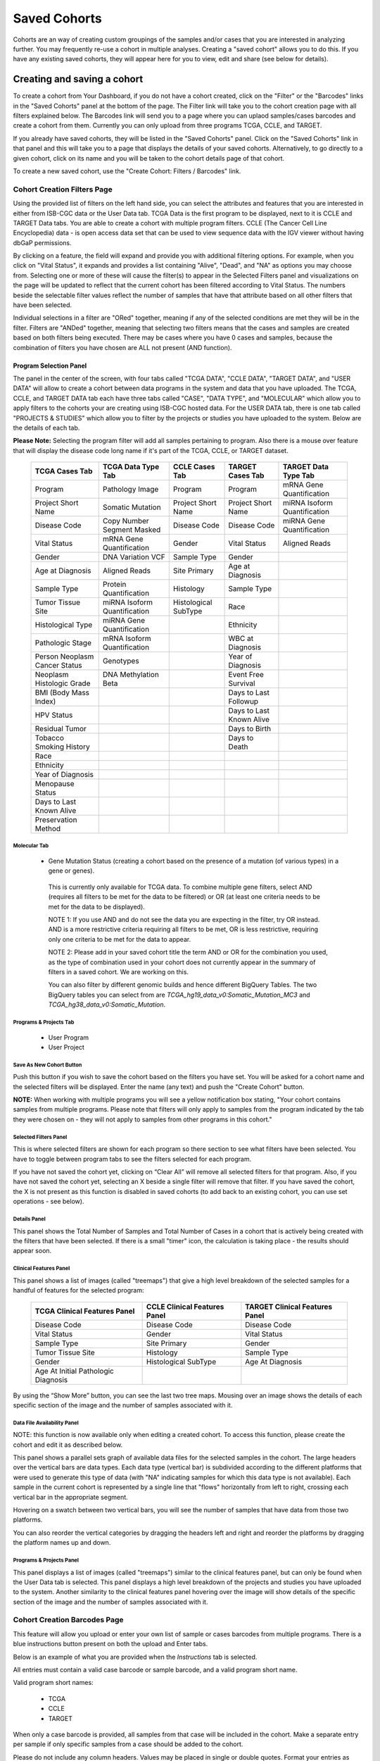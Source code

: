 *******************
Saved Cohorts
*******************

Cohorts are an way of creating custom groupings of the samples and/or cases that you are 
interested in analyzing further.  You may frequently re-use a cohort in multiple analyses.  Creating a "saved cohort" allows you to do this.  If you have any existing saved cohorts, they will appear here for you to view, edit and share (see below for details).

Creating and saving a cohort
############################

To create a cohort from Your Dashboard, if you do not have a cohort created, click on the "Filter" or the "Barcodes" links in the 
"Saved Cohorts" panel at the bottom of the page. The Filter link will take you to the cohort creation page with all filters explained below.  The Barcodes link will send you to a page where you can uplaod samples/cases barcodes and create a cohort from them. Currently you can only upload from three programs TCGA, CCLE, and TARGET. 

If you already have saved cohorts, they will be listed in the "Saved Cohorts" panel.  Click on the "Saved Cohorts" link in that panel and this will take you to a page that displays the details of your saved cohorts.  Alternatively, to go directly to a given cohort, click on its name and you will be taken to the cohort details page of that cohort.

To create a new saved cohort, use the "Create Cohort: Filters / Barcodes" link.

Cohort Creation Filters Page
============================

Using the provided list of filters on the left hand side, you can select the attributes and features
that you are interested in either from ISB-CGC data or the User Data tab.  TCGA Data is the first program to be displayed, next to it is CCLE and TARGET Data tabs. You are able to create a cohort with multiple program filters.  CCLE (The Cancer Cell Line Encyclopedia) data - is open access data set that can be used to view sequence data with the IGV viewer without having dbGaP permissions.

By clicking on a feature, the field will expand and provide you with additional filtering options.
For example, when you click on "Vital Status", it expands and provides a list containing "Alive", "Dead", and
"NA" as options you may choose from. 
Selecting one or more of these will cause the filter(s) to appear in the Selected Filters
panel and visualizations on the page
will be updated to reflect that the current cohort has been filtered according to Vital Status.
The numbers beside the selectable
filter values reflect the number of samples that have that attribute based on all other filters that
have been selected.

Individual selections in a filter are "ORed" together, meaning if any of the selected conditions are met they will be in the filter.  Filters are "ANDed" together, meaning that selecting two filters means that the cases and samples are created based on both filters being executed.  There may be cases where you have 0 cases and samples, because the combination of filters you have chosen are ALL not present (AND function).


Program Selection Panel
-----------------------
The panel in the center of the screen, with four tabs called "TCGA DATA", "CCLE DATA", "TARGET DATA", and "USER DATA" will allow to create a cohort between data programs in the system and data that you have uploaded. The  TCGA, CCLE, and TARGET DATA tab each have three tabs called "CASE", "DATA TYPE", and "MOLECULAR"  which allow you to apply filters to the cohorts your are creating using ISB-CGC hosted data. For the USER DATA tab, there is one tab called "PROJECTS & STUDIES" which allow you to filter by the projects or studies you have uploaded to the system. Below are the details of each tab.

**Please Note:** Selecting the program filter will add all samples pertaining to program. Also there is a mouse over feature that will display the disease code long name if it's part of the TCGA, CCLE, or TARGET dataset.


          
   +-----------------------+------------------------------+---------------------+-----------------------+-----------------------------+
   | TCGA Cases Tab        | TCGA Data Type Tab           | CCLE Cases Tab      | TARGET Cases Tab      | TARGET Data Type Tab        |
   +=======================+==============================+=====================+=======================+=============================+
   | Program               | Pathology Image              | Program             | Program               | mRNA Gene Quantification    |
   +-----------------------+------------------------------+---------------------+-----------------------+-----------------------------+
   | Project Short Name    | Somatic Mutation             | Project Short Name  | Project Short Name    |miRNA Isoform Quantification |
   +-----------------------+------------------------------+---------------------+-----------------------+-----------------------------+
   | Disease Code          | Copy Number Segment Masked   | Disease Code        | Disease Code          | miRNA Gene Quantification   |
   +-----------------------+------------------------------+---------------------+-----------------------+-----------------------------+
   | Vital Status          | mRNA Gene Quantification     | Gender              | Vital Status          | Aligned Reads               |
   +-----------------------+------------------------------+---------------------+-----------------------+-----------------------------+
   | Gender                | DNA Variation VCF            | Sample Type         | Gender                |                             |
   +-----------------------+------------------------------+---------------------+-----------------------+-----------------------------+
   | Age at Diagnosis      | Aligned Reads                | Site Primary        | Age at Diagnosis      |                             |
   +-----------------------+------------------------------+---------------------+-----------------------+-----------------------------+
   | Sample Type           | Protein Quantification       | Histology           | Sample Type           |                             |
   +-----------------------+------------------------------+---------------------+-----------------------+-----------------------------+
   | Tumor Tissue Site     |miRNA Isoform Quantification  | Histological        | Race                  |                             |
   |                       |                              | SubType             |                       |                             |
   +-----------------------+------------------------------+---------------------+-----------------------+-----------------------------+
   | Histological Type     |miRNA Gene Quantification     |                     | Ethnicity             |                             |
   +-----------------------+------------------------------+---------------------+-----------------------+-----------------------------+
   | Pathologic Stage      |mRNA Isoform Quantification   |                     | WBC at Diagnosis      |                             |
   +-----------------------+------------------------------+---------------------+-----------------------+-----------------------------+
   | Person Neoplasm       |                              |                     |                       |                             |
   | Cancer Status         | Genotypes                    |                     | Year of Diagnosis     |                             |
   +-----------------------+------------------------------+---------------------+-----------------------+-----------------------------+
   | Neoplasm Histologic   | DNA Methylation Beta         |                     | Event Free Survival   |                             |
   | Grade                 |                              |                     |                       |                             |
   +-----------------------+------------------------------+---------------------+-----------------------+-----------------------------+
   | BMI (Body Mass Index) |                              |                     | Days to Last Followup |                             |
   +-----------------------+------------------------------+---------------------+-----------------------+-----------------------------+
   | HPV Status            |                              |                     | Days to Last Known    |                             |
   |                       |                              |                     | Alive                 |                             |
   +-----------------------+------------------------------+---------------------+-----------------------+-----------------------------+
   | Residual Tumor        |                              |                     | Days to Birth         |                             |
   +-----------------------+------------------------------+---------------------+-----------------------+-----------------------------+
   | Tobacco Smoking       |                              |                     | Days to Death         |                             |
   | History               |                              |                     |                       |                             |
   +-----------------------+------------------------------+---------------------+-----------------------+-----------------------------+
   | Race                  |                              |                     |                       |                             |
   +-----------------------+------------------------------+---------------------+-----------------------+-----------------------------+
   | Ethnicity             |                              |                     |                       |                             |
   +-----------------------+------------------------------+---------------------+-----------------------+-----------------------------+
   | Year of Diagnosis     |                              |                     |                       |                             |
   +-----------------------+------------------------------+---------------------+-----------------------+-----------------------------+
   | Menopause Status      |                              |                     |                       |                             |
   +-----------------------+------------------------------+---------------------+-----------------------+-----------------------------+
   | Days to Last          |                              |                     |                       |                             |
   | Known Alive           |                              |                     |                       |                             |
   +-----------------------+------------------------------+---------------------+-----------------------+-----------------------------+
   | Preservation Method   |                              |                     |                       |                             |
   +-----------------------+------------------------------+---------------------+-----------------------+-----------------------------+
   
   
Molecular Tab
^^^^^^^^^^^^^
    * Gene Mutation Status (creating a cohort based on the presence of a mutation (of various types) in a gene or genes).
    
    ..
    
          This is currently only available for TCGA data.  To combine multiple gene filters, select AND (requires all filters to be met for the data to be filtered) or OR (at least one criteria needs to be met for the data to be displayed).
          
          NOTE 1: If you use AND and do not see the data you are expecting in the filter, try OR instead.  AND is a more restrictive criteria requiring all filters to be met, OR is less restrictive, requiring only one criteria to be met for the data to appear.
          
          NOTE 2: Please add in your saved cohort title the term AND or OR for the combination you used, as the type of combination used in your cohort does not currently appear in the summary of filters in a saved cohort.  We are working on this.
          
          You can also filter by different genomic builds and hence different BigQuery Tables.  The two BigQuery tables you can select from are *TCGA_hg19_data_v0:Somatic_Mutation_MC3* and *TCGA_hg38_data_v0:Somatic_Mutation*. 

Programs & Projects Tab
^^^^^^^^^^^^^^^^^^^^^^^^
    * User Program
    * User Project



Save As New Cohort Button
^^^^^^^^^^^^^^^^^^^^^^^^^

Push this button if you wish to save the cohort based on the filters you have set.  You will be asked for a cohort name and the selected filters will be displayed.  Enter the name (any text) and push the "Create Cohort" button. 

**NOTE:** When working with multiple programs you will see a yellow notification box stating, "Your cohort contains samples from multiple programs. Please note that filters will only apply to samples from the program indicated by the tab they were chosen on - they will not apply to samples from other programs in this cohort." 

Selected Filters Panel
^^^^^^^^^^^^^^^^^^^^^^

This is where selected filters are shown for each program so there section to see what filters have been selected.  You have to toggle between program tabs to see the filters selected for each program.

If you have not saved the cohort yet, clicking on “Clear All” will remove all selected filters for that program.  Also, if you have not saved the cohort yet, selecting an X beside a single filter will remove that filter.  If you have saved the cohort, the X is not present as this function is disabled in saved cohorts (to add back to an existing cohort, you can use set operations - see below).

Details Panel
^^^^^^^^^^^^^

This panel shows the Total Number of Samples and Total Number of Cases in a cohort that is actively being created with the filters that have been selected.  If there is a small "timer" icon, the calculation is taking place - the results should appear soon.

Clinical Features Panel
^^^^^^^^^^^^^^^^^^^^^^^

This panel shows a list of images (called "treemaps") that give a high level breakdown of the selected samples for a 
handful of features for the selected program:

   +------------------------------+------------------------------+---------------------------------+
   | TCGA Clinical Features Panel | CCLE Clinical Features Panel | TARGET Clinical Features Panel  |
   +==============================+==============================+=================================+
   | Disease Code                 | Disease Code                 | Disease Code                    |
   +------------------------------+------------------------------+---------------------------------+
   | Vital Status                 | Gender                       | Vital Status                    |
   +------------------------------+------------------------------+---------------------------------+
   | Sample Type                  | Site Primary                 | Gender                          |
   +------------------------------+------------------------------+---------------------------------+
   | Tumor Tissue Site            | Histology                    | Sample Type                     |
   +------------------------------+------------------------------+---------------------------------+
   | Gender                       | Histological SubType         | Age At Diagnosis                |
   +------------------------------+------------------------------+---------------------------------+
   | Age At Initial Pathologic    |                              |                                 |
   | Diagnosis                    |                              |                                 |
   +------------------------------+------------------------------+---------------------------------+

By using the “Show More” button, you can see the last two tree maps.  Mousing over an image shows the details of each specific section of the image and the number of samples associated with it.

Data File Availability Panel
^^^^^^^^^^^^^^^^^^^^^^^^^^^^^

NOTE: this function is now available only when editing a created cohort.  To access this function, please create the cohort and edit it as described below.

This panel shows a parallel sets graph of available data files for the selected samples in the cohort. The large headers over
the vertical bars are data types. Each data type (vertical bar) is subdivided according to the different platforms
that were used to generate this type of data (with "NA" indicating samples for which this data type is not available).
Each sample in the current cohort is represented by a single line that "flows" horizontally from left to right,
crossing each vertical bar in the appropriate segment.

Hovering on a swatch between two vertical bars, you will see the number of samples that have data from those
two platforms. 

You can also reorder the vertical categories by dragging the headers left and right and reorder the
platforms by dragging the platform names up and down.

Programs & Projects Panel
^^^^^^^^^^^^^^^^^^^^^^^^^

This panel displays a list of images (called "treemaps") similar to the clinical features panel, but can only be found when the User Data tab is selected. This panel displays a high level breakdown of the projects and studies you have uploaded to the system. Another similarity to the clinical features panel hovering over the image will show details of the specific section of the image and the number of samples associated with it. 

Cohort Creation Barcodes Page
=============================

This feature will allow you upload or enter your own list of sample or cases barcodes
from multiple programs.  There is a blue instructions button present on both the upload and Enter tabs.  

Below is an example of what you are provided when the *Instructions* tab is selected.

All entries must contain a valid case barcode or sample barcode, and a valid program short name.

Valid program short names:

  - TCGA
  - CCLE
  - TARGET

When only a case barcode is provided, all samples from that case will be included in the cohort. 
Make a separate entry per sample if only specific samples from a case should be added to the cohort.

Please do not include any column headers. Values may be placed in single or double quotes. Format your entries as follows:

Case Barcode,Sample Barcode,Program Short Name

When omitting either barcode type, please be sure to still include the empty column's delimiter. (See examples below.) You may place an empty quoted value ("" or ''), but this is optional.

::

 **Example Barcode Set**

 TCGA-N9-A4Q4,,TCGA
 ,TCGA-N7-A4Y8-01A,TCGA
 'Saos-2','CCLE-Saos-2', 'CCLE'
 'Hs 863.T', '','CCLE'
 "TARGET-51-PAJLIV",, "TARGET"
 TARGET-51-PAJMFS,"", "TARGET"


Upload Tab
-----------

This feature allows to upload files with barcodes to create a cohort. Files must be in GDC Data Portal case manifest format, or in comma/tab-delimited case/sample/program format. The file can be a maximum of 32MB.  Also, files must be in tab- or comma-delimited 
format (TSV or CSV) and have an extension of .txt, .csv, or .tsv.  
After selecting the file and uploading it, the entries will be validated. Any entries which are found to be invalid will be
listed, and you can choose to omit them and continue with cohort creation, or select
a new file for verification and upload. 

**GDC Data Portal Case Manifest Files**

GDC Data Portal case manifests can be obtained on the 'Cases' tab of the Exploration section of the data portal `'Cases' tab of the Exploration section of the data portal <https://portal.gdc.cancer.gov/exploration>`_.
JSON case manifests must have a .json extension, and will be validated against the GDC's JSON schema. The minimum required properties for each entry in the JSON file are the project object and the submitter_id field. The project object must include the project_id property. All other properties will be ignored.

TSV case manifests must have a .tsv extension, and must contain the first 3 columns of the GDC TSV case manifest in the following order: Case UUID, Case ID, Project. Any other columns will be ignored. Do not remove the header row of the TSV case manifest.

Because the GDC Data Portal case manifest entries are cases, all samples from a case will be included in the cohort.

Enter Tab
---------

This feature will allow you to manually input barcodes for cohort creation.  There is a maximum length of 10000 character for the text box.
Please use the file upload option if you need to upload more barcodes than will fit in that space.


Operations on Cohorts
#####################

Viewing and Editing a Cohort
============================

Once you have created a "Saved Cohort" you can view and edit it.  To view a cohort, select it by clicking on its name either from the "Saved Cohorts" panel on the main "Your Dashboard" page or on the "Cohorts" page listing all your saved cohorts.

When you have gone to the "Cohorts" page, you will be shown details of the cohort on the "SAVED COHORTS" tab.  The "PUBLIC COHORTS" tab shows public cohorts that are commonly selected.  Public cohorts can be used for a "New Workbook" and "Set Operations".

From the "COHORTS" page you can select:

* New Workbook: Pushing this button creates a New Workbook using the selected Cohorts
* Delete: Allows you to delete selected cohort(s) (if you confirm by clicking the second delete button presented)
* Set Operations: Allows you to perform set operations on selected cohorts (see below for details)
* Share: This will share the web view of the cohorts with users you select by entering the users e-mail. If the email address you entered in
  not registered in the database you are prompted with a message saying, "The following user emails could not be found; please ask them 
  to log into the site first:(email entered)."
  

Set Operations
==============

You can create cohorts using set operations on the Cohorts page.

To activate the set operations button, you must have at least one cohort selected in your "Cohorts" page. 
Upon clicking the "Set Operations"
button, a dialogue box will appear. Now you may do one of the following:

* Enter in a name for the new cohort you’re about to create.
* Select a set operation.
* Edit cohorts to be used in the operation.
* Add A Cohort

The intersect and union operations can take any number of cohorts and in any order.
The complement operation requires that there be a base cohort, from which the other cohorts will be subtracted from.

**Note:** To combine the User uploaded data and the ISB-CGC data, use the Set Operations function. This is possible since the list of barcodes is what is used to create the set operation. For example, to make a cohort of user data samples and ISB-CGC curated samples, Set Union must be used, and to filter user data which is an extension of TCGA or TARGET samples, Set Intersection must be used.


The figure below shows what the results of the set operations will be (represented by I for Intersect, U for Union, and C for Complement).  There are two types of sets shown, those that overlap (on the left) and those that are nested (on the right).  For the last row (complement operations), the "Subtracted" area is removed from the "Base" area to result in the Complement (C). 


.. image:: SetOperations.PNG
   :scale: 50
   :align: center



Click "Okay" to complete the set operation and create the new cohort.

Cohort Details Page
###################
The cohort details page displays the details of a specific cohort.  The title of the cohort is displayed at the top of the page.

From the "SAVED COHORTS" tab you can:

* New Workbook: Pushing this button creates a New Workbook using the cohort
* Edit: Pushing this button makes the filters panel appear. And filters selected will be additive to any filters that have already been selected. To return to the previous view, you must either save any NEW selected filters (with the "Save Changes" button), or choose to cancel adding any new filters (by clicking the "cancel" link).
* Comments: Pushing "Comments" will cause the Comments panel to appear. Here anyone who can see this cohort can comment on it. Comments are shared with anyone who can view this cohort.  They are ordered by newest on the bottom.  Selecting the "X" on the Comments panel will close the panel.  Any user who owns or has had a cohort shared with them can comment on it.
* Duplicate: Making a copy will create a copy of this cohort with the same list of samples and cases and make you the owner of the copy.  This is how you create a copy of another researchers cohort that they have shared with you (note: If they later change their cohort, your cohort will not be updated, it will remain the same as it was at the time you duplicated it).
* Delete: Allows you to delete this cohort (if you confirm by clicking the second delete button presented)
* File Browser: Allows you to view the list of files associated with this cohort (see details below)
* CSV: Provides a list of sample and cases IDs in the cohort
* BigQuery: This will allow you to create a new table or append to an existing table. You must have registered a BigQuery dataset with a Google Cloud Project on the registered Google Cloud Projects details page. More information on how to register a BigQuery dataset can be found `here <http://isb-cancer-genomics-cloud.readthedocs.io/en/latest/sections/webapp/program_data_upload.html#registering-cloud-storage-buckets-and-bigquery-datasets-a-pre-requisite-for-using-your-own-data-in-isb-cgc>`_.
  If a user wants to export their cohort to a premade table of their own, we require it to have the necessary columns. Here's the schema: 

.. code-block:: JSON

  {
        'fields': [
            {
                'name': 'cohort_id',
                'type': 'INTEGER',
                'mode': 'REQUIRED'
            },{
                'name': 'case_barcode',
                'type': 'STRING',
                'mode': 'REQUIRED'
            },{
                'name': 'sample_barcode',
                'type': 'STRING',
                'mode': 'REQUIRED'
            },{
                'name': 'project_short_name',
                'type': 'STRING',
                'mode': 'REQUIRED'
            },{
                'name': 'date_added',
                'type': 'TIMESTAMP',
                'mode': 'REQUIRED'
            },{
                'name': 'case_gdc_uuid',
                'type': 'STRING'
            }
        ]
    }
  
*Note:* You shouldn't ever set UUID to 'required' because sometimes a sample doesn't have a UUID, and the attempt to insert a 'null' will cause the cohort export to fail.

* GCS: This will save the details of the cohort in a Google Cloud Storage location specified by you. You must have a registered Google Cloud Storage (GCS) bucket with a Google Cloud Project on the registered Google Cloud Projects details page. More information on how to register a GCS bucket can be found `here <http://isb-cancer-genomics-cloud.readthedocs.io/en/latest/sections/webapp/program_data_upload.html#registering-cloud-storage-buckets-and-bigquery-datasets-a-pre-requisite-for-using-your-own-data-in-isb-cgc>`_.  You will be able to select the file format to export into Cloud Storage, either CSV or JSON. All files are exported are converted into zip files.  
* Share: This will share the web view of the cohorts with users you select by entering the users e-mail. If the email address you entered in is not registered in the database you are prompted with a message saying, "The following user emails could not be found; please ask them to log into the site first:(email entered)."
 
Current Filters Panel
=====================

This panel displays current filters that have been used on the cohort or any of its ancestors. If you have selected multiple These cannot be modified.  To add additional filters to this list use the Edit button.

Details Panel
=============

This panel displays the Internal ISB-CGC Cohort ID (the identifier you use to programmatically use this cohort through our `APIs <../progapi/Programmatic-API.html#id4>`_ ), and the number of samples and cases in this cohort. The number of samples may be larger than the number of cases because some cases may have
provided multiple samples.
This panel also displays "Your Permissions" which can be either owner or reader, as well as revision history.  If you have edited the cohort, the filters that were used to originally create the cohort are displayed under the "Creation Filters" label, the newly applied filters since original creation are displayed under the "Applied Filters" label.

TCGA DATA, CCLE DATA, TARGET DATA and USER DATA Tabs
====================================================
Selecting any program tab will be enabled if you have selected filters for that program.  By selecting the tab you will display the Clinical Features panel and the Data File Availability panels for the program selected. 

Clinical Features Panel
=======================

This panel shows a list of tree maps that give a high level break of the samples for a handful of features for the program view selected:

   +------------------------------+------------------------------+---------------------------------+------------------------------------+
   | TCGA Clinical Features Panel | CCLE Clinical Features Panel | TARGET Clinical Features Panel  | USER DATA Programs & Projects Panel|
   +==============================+==============================+=================================+====================================+
   | Disease Code                 | Disease Code                 | Disease Code                    | Program                            |
   +------------------------------+------------------------------+---------------------------------+------------------------------------+
   | Vital Status                 | Gender                       | Vital Status                    | Project                            |
   +------------------------------+------------------------------+---------------------------------+------------------------------------+
   | Sample Type                  | Site Primary                 | Gender                          |                                    |
   +------------------------------+------------------------------+---------------------------------+------------------------------------+
   | Tumor Tissue Site            | Histology                    | Sample Type                     |                                    |
   +------------------------------+------------------------------+---------------------------------+------------------------------------+
   | Gender                       | Histological SubType         | Age At Diagnosis                |                                    |
   +------------------------------+------------------------------+---------------------------------+------------------------------------+
   | Age At Initial Pathologic    |                              |                                 |                                    |
   | Diagnosis                    |                              |                                 |                                    |
   +------------------------------+------------------------------+---------------------------------+------------------------------------+

Data File Availability Panel
============================

This panel shows a parallel sets graph of available data files for the selected samples in the cohort. The large headers over
the vertical bars are data types. Each vertical bar may be broken up to represent different platforms used to generate
that type of data (and "NA" for samples for which that data type is not available).
The sets of lines that "flow" from left to right indicate the number of samples for which each type of data files are
available. If you hover over a horizontal segment between two bars, you will see the number of samples that have both those data
type platforms. You can also reorder the vertical categories by dragging the headers left and right and reorder the
platforms by dragging the platform names up and down.

.. _viewfilelist:

File Browser Page
#################

"File Browser" takes you to a new page where you can view the complete list of data files associated with your current the cohort.  The file list page provides a paginated list of files available with all samples in the cohort. Here, "available" refers to files that have been uploaded to the ISB-CGC Google Cloud Project, including both controlled access and open access data. You can use "Show", "Page", "Previous" and "Next" navigation tools to navigate to more values in the list.  The columns are sortable by selecting the column header.  You can select a subset of the default columns to show by using the "Choose Columns to Display" tool.

You can filter by Genomic Build either HG19 or HG38 and view which platforms and files are available for the build selected. You can enter a case barocde on all tabs as a filter option.  You also have the ability to do a partial string search.  To remove the search key word you click the clear "X" button. After useing the case search button the filter count is updated for the rest of the filters.  You may also filter on these files if you are only interested in a specific data type, data format, platform, disease code, disease strategy, and/or experimental strategy.  Selecting a filter will update the associated list.  The numbers next to the filter refers to the number of files available for that filter.

The tabs "IGV", "Pathology Images" and "Radiology Images" allow you to filter for files that show you respectively read-level sequence data (viewed using the IGV viewer), pathology images, and radiology images.  Please note: only if you have authenticated as a dbGaP authorized user will you be able to select controlled access files to view in the IGV viewer (CCLE data does not require authorization to view the sequence data in the IGV viewer).  Details of how to view Sequences, and Pathology and Radiology images are provided below.

Download File List as CSV
=========================

To download a list of files that are part of this cohort, select the button in the upper right on the File Listing panel (on all tabs) called "CSV". This will begin a download process of all the files available for the cohort, taking into account the selected filters. 

The file contains the following information for each file:

* Sample Barcode
* Program
* Platform
* Experimental Strategy 
* Data Category
* Data Type
* Data Format
* File Path to the Cloud Storage Location 
* Access Type (open or controlled access)


Export File List to BigQuery
============================

To export the File list to BigQuery, select the button BigQuery.  You will need to have registered a Google Cloud Project and a BigQuery dataset to be able to export to BigQuery. More information on how to register a BigQuery Dataset can be found `here <http://isb-cancer-genomics-cloud.readthedocs.io/en/latest/sections/webapp/program_data_upload.html#registering-cloud-storage-buckets-and-bigquery-datasets-a-pre-requisite-for-using-your-own-data-in-isb-cgc>`_. You can either make a new table or append an existing table.  You can also give the table a unique name if left blank we will provide a name for the table.

The table will contain the following information (for each of the data type tabs):

* cohort_id
* case_barcode
* sample_barcode
* project_short_name
* date_added
* build 
* gdc_file_uuid
* gdc_case_uuid
* platform 
* exp_strategy
* data_category
* data_type
* data_format
* cloud_storage_location

Export File List to Google Cloud Storage
========================================

To export the File list to Google Cloud Storage (GCS), select the button GCS.  You will need to have registered a Google Cloud Project and a GCS Object to be able to export to GCS. More information on how to register a GCS bucket can be found `here <http://isb-cancer-genomics-cloud.readthedocs.io/en/latest/sections/webapp/program_data_upload.html#registering-cloud-storage-buckets-and-bigquery-datasets-a-pre-requisite-for-using-your-own-data-in-isb-cgc>`_. You can also give the object a unique name if left blank we will provide a name for the bucket. You can either choose to export as  JSON or CSV file and all files exported are converted into zip files.

The file will contain the following information (for each of the data type tabs):

* sample_barcode
* case_barcode
* cloud_storage_location
* platform
* data_type
* data_category 
* exp_strategy
* data_format
* gdc_file_uuid 
* gdc_case_uuid
* project_short_name
* cohort_id
* build
* date_added

Viewing a Sequence
==================

When available, sequences in a cohort can be viewed using the IGV viewer.  To find those sequences that can be viewed with the IGV viewer, open a cohort and select the "View Files" button at the top of the page.  The files associated with your cohort will be shown, a tab displaying the files that can be viewed with the IGV viewer.  Selecting the check-box in the "View" column (for a maximum of 5 files) and the "Launch IGV" button in the upper window will take you to an IGV view of the selected sequence(s) data.  
Controlled access files will be viewable by sequence ONLY if you have `authenticated as a dbGaP-authorized user <Gaining-Access-To-Contolled-Access-Data.html>`_. 

(`more information about Viewing a Sequence in the IGV Viewer <IGV-Browser.html>`_).


Using the Image Pathology Viewer
=========================

When available, pathology images can be viewed using the caMicroscope tool (see more about caMicroscope provide `here <http://camicroscope.org>`_ ).  These are the pathology images that are associated with TCGA samples (not all files are currently available, due to some metadata that is not in place at GDC describing the image files.  ISB-CGC is working with GDC to resolve this issue, and more images will be appearing when that issue is resolved).  To find images that can be viewed, open a saved cohort and select the "File Browser" button at the top of the page. You can also select the File Browser button from the Dashboard Saved Cohorts panel.  The files associated with your cohort will be shown, with the third tab listing any available Pathology Images. Hovering over the File Name column and clicking on 'Open in caMicroscope' will open the image file in a new tab using caMicroscope (HINT: using a smaller cohort will provide faster response in creating the list of files available).

To zoom into the image, either click the left button or use your wheel to zoom in.  Use your mouse to move around the image.  To zoom out of the image, shift-slick the left mouse button or use your wheel to zoom out.  Selecting caMicroscope at the top of page will send you to the caMicroscope homepage. If you hover over the Slide Barcode section on the top right hand side you will see metadata information listed.


Viewing a Radiology Image
=========================

To find images that can be viewed, open a saved cohort and select the “File Browser” button at the top of the page. You can also select the File Browser button from the Dashboard Saved Cohorts panel. The files associated with your cohort will be shown, with the fourth tab listing any available Radiology Images. Hovering over the Study Instance UID column and clicking on ‘Open in Osimis Web Viewer’ will open the series Selection panel in a new tab using Osimis DICOM (HINT: using a smaller cohort will provide faster response in creating the list of files available). 

For a more detailed step-by-step process of Viewing Radiology Images using the Osimis DICOM viewer please go `here <http://isb-cancer-genomics-cloud.readthedocs.io/en/latest/sections/webapp/OsimisWebViewer.html>`_.


Deleting a cohort
#################

From the "COHORTS" page:
Select the cohorts that you wish to delete using the checkboxes next to the cohorts. When one or more are selected, the
delete button will be active and you can then proceed to deleting them.

From within a cohort:
If you are viewing a cohort you created, then you can delete the cohort using the delete button on the menu.

Creating a Cohort from a Visualization
######################################

To create a cohort from visualization, you must be in plot selection mode. If you are in plot selection mode, the
crosshairs icon in the top right corner of the plot panel should be blue. If it is not, click on it and it should turn
blue.

Once in plot selection mode, you can click and drag your cursor of the plot area to select the desired samples. For a
cubbyhole plot, you will have to select each cubby that you are interested in.

When your selection has been made, a small window should appear that contains a button labelled "Save as Cohort". Click
on this when you are ready to create a new cohort.

Put in a name for you newly selected cohort and click the "Save" button.

Copying a cohort
################

Copying a cohort can only be done from the cohort details page of the cohort you want to copy.

When you are looking at the cohort you wish to copy, select Duplicate from the top menu.

This will take you to a new copy of the cohort.
